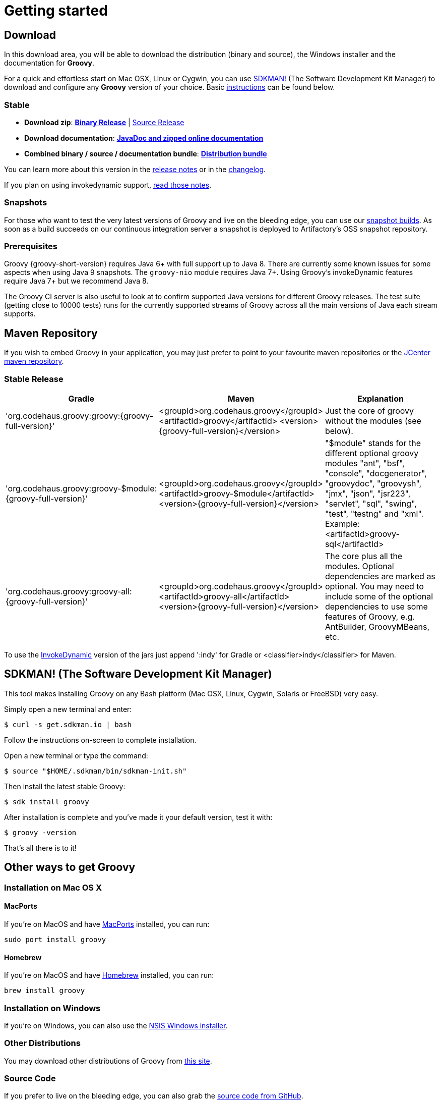 //////////////////////////////////////////

  Licensed to the Apache Software Foundation (ASF) under one
  or more contributor license agreements.  See the NOTICE file
  distributed with this work for additional information
  regarding copyright ownership.  The ASF licenses this file
  to you under the Apache License, Version 2.0 (the
  "License"); you may not use this file except in compliance
  with the License.  You may obtain a copy of the License at

    http://www.apache.org/licenses/LICENSE-2.0

  Unless required by applicable law or agreed to in writing,
  software distributed under the License is distributed on an
  "AS IS" BASIS, WITHOUT WARRANTIES OR CONDITIONS OF ANY
  KIND, either express or implied.  See the License for the
  specific language governing permissions and limitations
  under the License.

//////////////////////////////////////////

= Getting started

== Download

In this download area, you will be able to download the distribution (binary and source), the Windows installer and the documentation for **Groovy**.

For a quick and effortless start on Mac OSX, Linux or Cygwin, you can use http://sdkman.io/[SDKMAN!] (The Software Development Kit Manager) to download and configure any **Groovy** version of your choice. Basic <<SDKMAN,instructions>> can be found below.

=== Stable

- **Download zip**: https://bintray.com/artifact/download/groovy/maven/apache-groovy-binary-{groovy-full-version}.zip[**Binary Release**] | https://bintray.com/artifact/download/groovy/maven/groovy-src-{groovy-full-version}.zip[Source Release]
- **Download documentation**: https://bintray.com/artifact/download/groovy/maven/apache-groovy-docs-{groovy-full-version}.zip[**JavaDoc and zipped online documentation**]
- **Combined binary / source / documentation bundle**: https://bintray.com/artifact/download/groovy/maven/apache-groovy-sdk-{groovy-full-version}.zip[**Distribution bundle**]

You can learn more about this version in the http://groovy-lang.org/releasenotes/groovy-{groovy-short-version}.html[release notes] or in the http://groovy-lang.org/changelogs/changelog-{groovy-full-version}.html[changelog].

If you plan on using invokedynamic support, link:invokedynamic-support.html[read those notes].

=== Snapshots

For those who want to test the very latest versions of Groovy and live on the bleeding edge, you can use our https://oss.jfrog.org/oss-snapshot-local/org/codehaus/groovy[snapshot builds]. As soon as a build succeeds on our continuous integration server a snapshot is deployed to Artifactory's OSS snapshot repository.

=== Prerequisites

Groovy {groovy-short-version} requires Java 6+ with full support up to Java 8.
There are currently some known issues for some aspects when using Java 9 snapshots.
The `groovy-nio` module requires Java 7+.
Using Groovy's invokeDynamic features require Java 7+ but we recommend Java 8.

The Groovy CI server is also useful to look at to confirm supported Java versions for different Groovy releases.
The test suite (getting close to 10000 tests) runs for the currently supported streams of Groovy across
all the main versions of Java each stream supports.

== Maven Repository

If you wish to embed Groovy in your application, you may just prefer to point to your favourite maven repositories or the https://oss.jfrog.org/oss-release-local/org/codehaus/groovy[JCenter maven repository].

=== Stable Release

[cols="1,1,2" options="header"]
|===
|Gradle
|Maven
|Explanation

|&#39;org.codehaus.groovy:groovy:{groovy-full-version}'
|<groupId>org.codehaus.groovy</groupId>
<artifactId>groovy</artifactId> 
<version>{groovy-full-version}</version>
|Just the core of groovy without the modules (see below).

|&#39;org.codehaus.groovy:groovy-$module:{groovy-full-version}'
|<groupId>org.codehaus.groovy</groupId>
<artifactId>groovy-$module</artifactId>
<version>{groovy-full-version}</version>
|"$module" stands for the different optional groovy modules "ant", "bsf", "console", "docgenerator", "groovydoc", "groovysh", "jmx", "json", "jsr223", "servlet", "sql", "swing", "test", "testng" and "xml". Example: <artifactId>groovy-sql</artifactId>

|&#39;org.codehaus.groovy:groovy-all:{groovy-full-version}'
|<groupId>org.codehaus.groovy</groupId>
<artifactId>groovy-all</artifactId>
<version>{groovy-full-version}</version>
|The core plus all the modules. Optional dependencies are marked as optional. You may need to include some of the optional dependencies to use some features of Groovy, e.g. AntBuilder, GroovyMBeans, etc.
|===

To use the link:invokedynamic-support.html[InvokeDynamic] version of the jars just append &#39;:indy' for Gradle or <classifier>indy</classifier> for Maven.

[[SDKMAN]]
== SDKMAN! (The Software Development Kit Manager)

This tool makes installing Groovy on any Bash platform (Mac OSX, Linux, Cygwin, Solaris or FreeBSD) very easy.

Simply open a new terminal and enter:

[source,shell]
----
$ curl -s get.sdkman.io | bash
----

Follow the instructions on-screen to complete installation.

Open a new terminal or type the command:

[source,shell]
----
$ source "$HOME/.sdkman/bin/sdkman-init.sh"
----

Then install the latest stable Groovy:

[source,shell]
----
$ sdk install groovy
----

After installation is complete and you've made it your default version, test it with:

[source,shell]
----
$ groovy -version
----

That's all there is to it!

== Other ways to get Groovy

=== Installation on Mac OS X

==== MacPorts

If you're on MacOS and have http://www.macports.org[MacPorts] installed, you can run:

[source,shell]
----
sudo port install groovy
----

==== Homebrew

If you're on MacOS and have http://mxcl.github.com/homebrew[Homebrew] installed, you can run:

[source,shell]
----
brew install groovy
----

=== Installation on Windows

If you're on Windows, you can also use the link:TODO-Windows+NSIS-Installer[NSIS Windows installer].

=== Other Distributions

You may download other distributions of Groovy from https://bintray.com/groovy/maven[this site].

=== Source Code

If you prefer to live on the bleeding edge, you can also grab the https://github.com/apache/incubator-groovy[source code from GitHub].

=== IDE plugin

If you are an IDE user, you can just grab the latest link:tools-ide.html[IDE plugin] and follow the plugin installation instructions.

== Install Binary

These instructions describe how to install a binary distribution of **Groovy**.

* First, <<download-groovy,Download>> a binary distribution of Groovy and unpack it into some file on your local file system.
* Set your `GROOVY_HOME` environment variable to the directory you unpacked the distribution.
* Add `GROOVY_HOME/bin` to your `PATH` environment variable.
* Set your `JAVA_HOME` environment variable to point to your JDK. On OS X this is `/Library/Java/Home`, on other unixes its often `/usr/java` etc. If you've already installed tools like Ant or Maven you've probably already done this step.

You should now have Groovy installed properly. You can test this by typing the following in a command shell:

[source,shell]
----
groovysh
----

Which should create an interactive groovy shell where you can type Groovy statements. Or to run the link:tools-groovyconsole.html[Swing interactive console] type:

[source,shell]
----
groovyConsole
----

To run a specific Groovy script type:

[source,shell]
----
groovy SomeScript
----
